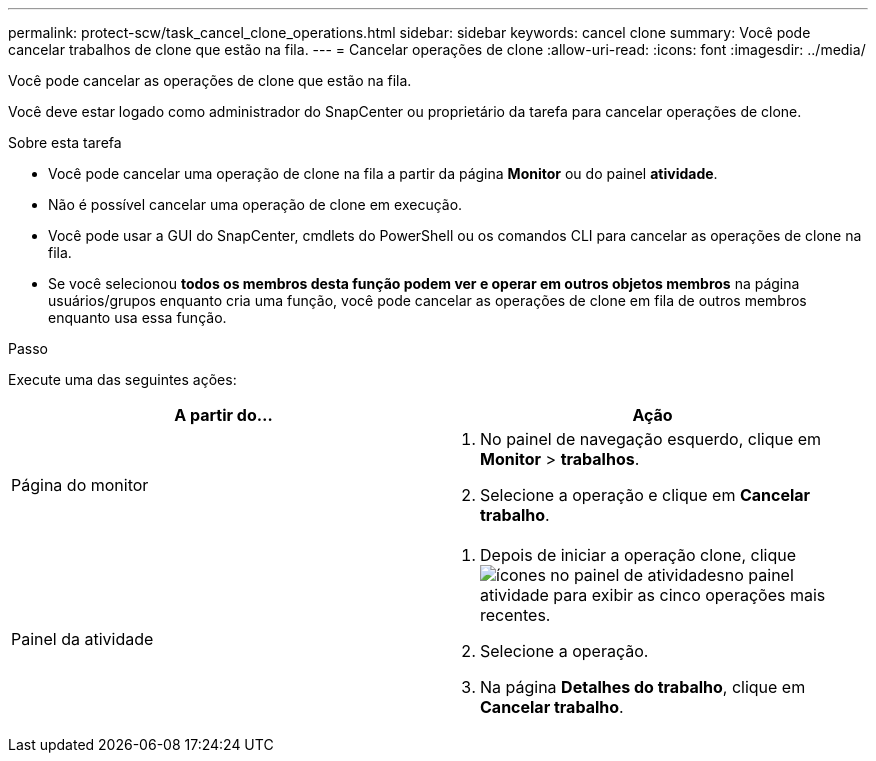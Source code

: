 ---
permalink: protect-scw/task_cancel_clone_operations.html 
sidebar: sidebar 
keywords: cancel clone 
summary: Você pode cancelar trabalhos de clone que estão na fila. 
---
= Cancelar operações de clone
:allow-uri-read: 
:icons: font
:imagesdir: ../media/


[role="lead"]
Você pode cancelar as operações de clone que estão na fila.

Você deve estar logado como administrador do SnapCenter ou proprietário da tarefa para cancelar operações de clone.

.Sobre esta tarefa
* Você pode cancelar uma operação de clone na fila a partir da página *Monitor* ou do painel *atividade*.
* Não é possível cancelar uma operação de clone em execução.
* Você pode usar a GUI do SnapCenter, cmdlets do PowerShell ou os comandos CLI para cancelar as operações de clone na fila.
* Se você selecionou *todos os membros desta função podem ver e operar em outros objetos membros* na página usuários/grupos enquanto cria uma função, você pode cancelar as operações de clone em fila de outros membros enquanto usa essa função.


.Passo
Execute uma das seguintes ações:

|===
| A partir do... | Ação 


 a| 
Página do monitor
 a| 
. No painel de navegação esquerdo, clique em *Monitor* > *trabalhos*.
. Selecione a operação e clique em *Cancelar trabalho*.




 a| 
Painel da atividade
 a| 
. Depois de iniciar a operação clone, clique image:../media/activity_pane_icon.gif["ícones no painel de atividades"]no painel atividade para exibir as cinco operações mais recentes.
. Selecione a operação.
. Na página *Detalhes do trabalho*, clique em *Cancelar trabalho*.


|===